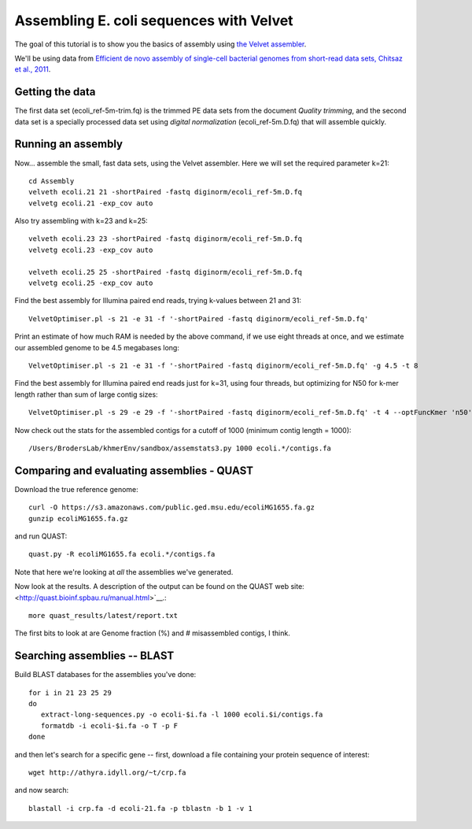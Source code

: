 
========================================
Assembling E. coli sequences with Velvet
========================================

The goal of this tutorial is to show you the basics of assembly using
`the Velvet assembler
<http://en.wikipedia.org/wiki/Velvet_assembler>`__.

We'll be using data from `Efficient de novo assembly of single-cell
bacterial genomes from short-read data sets, Chitsaz et al., 2011
<http://www.ncbi.nlm.nih.gov/pubmed/21926975>`__.

Getting the data
================

The first data set (ecoli_ref-5m-trim.fq) is the trimmed PE data sets from the document `Quality trimming`, and the second
data set is a specially processed data set using `digital normalization` (ecoli_ref-5m.D.fq) that will assemble quickly. ::

Running an assembly
===================

Now... assemble the small, fast data sets, using the Velvet assembler.  Here
we will set the required parameter k=21::

   cd Assembly
   velveth ecoli.21 21 -shortPaired -fastq diginorm/ecoli_ref-5m.D.fq
   velvetg ecoli.21 -exp_cov auto

Also try assembling with k=23 and k=25::

   velveth ecoli.23 23 -shortPaired -fastq diginorm/ecoli_ref-5m.D.fq
   velvetg ecoli.23 -exp_cov auto

   velveth ecoli.25 25 -shortPaired -fastq diginorm/ecoli_ref-5m.D.fq
   velvetg ecoli.25 -exp_cov auto

Find the best assembly for Illumina paired end reads, trying k-values between 21 and 31::

   VelvetOptimiser.pl -s 21 -e 31 -f '-shortPaired -fastq diginorm/ecoli_ref-5m.D.fq'

Print an estimate of how much RAM is needed by the above command, if we use eight threads at once,
and we estimate our assembled genome to be 4.5 megabases long::

   VelvetOptimiser.pl -s 21 -e 31 -f '-shortPaired -fastq diginorm/ecoli_ref-5m.D.fq' -g 4.5 -t 8

Find the best assembly for Illumina paired end reads just for k=31, using four threads, 
but optimizing for N50 for k-mer length rather than sum of large contig sizes::

   VelvetOptimiser.pl -s 29 -e 29 -f '-shortPaired -fastq diginorm/ecoli_ref-5m.D.fq' -t 4 --optFuncKmer 'n50'

Now check out the stats for the assembled contigs for a cutoff of 1000 (minimum contig length = 1000)::

   /Users/BrodersLab/khmerEnv/sandbox/assemstats3.py 1000 ecoli.*/contigs.fa
  
Comparing and evaluating assemblies - QUAST
===========================================

Download the true reference genome::

   curl -O https://s3.amazonaws.com/public.ged.msu.edu/ecoliMG1655.fa.gz
   gunzip ecoliMG1655.fa.gz

and run QUAST::   

   quast.py -R ecoliMG1655.fa ecoli.*/contigs.fa
   
Note that here we're looking at *all* the assemblies we've generated.

Now look at the results. A description of the output can be found on the QUAST web site: <http://quast.bioinf.spbau.ru/manual.html>`__.::

   more quast_results/latest/report.txt

The first bits to look at are Genome fraction (%) and # misassembled contigs,
I think.

Searching assemblies -- BLAST
=============================

Build BLAST databases for the assemblies you've done::

   for i in 21 23 25 29
   do
      extract-long-sequences.py -o ecoli-$i.fa -l 1000 ecoli.$i/contigs.fa
      formatdb -i ecoli-$i.fa -o T -p F
   done

and then let's search for a specific gene -- first, download a file containing
your protein sequence of interest::

   wget http://athyra.idyll.org/~t/crp.fa

and now search::

   blastall -i crp.fa -d ecoli-21.fa -p tblastn -b 1 -v 1

